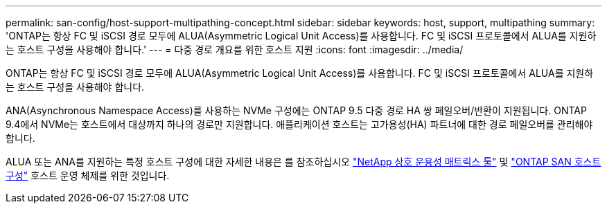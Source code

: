 ---
permalink: san-config/host-support-multipathing-concept.html 
sidebar: sidebar 
keywords: host, support, multipathing 
summary: 'ONTAP는 항상 FC 및 iSCSI 경로 모두에 ALUA(Asymmetric Logical Unit Access)를 사용합니다. FC 및 iSCSI 프로토콜에서 ALUA를 지원하는 호스트 구성을 사용해야 합니다.' 
---
= 다중 경로 개요를 위한 호스트 지원
:icons: font
:imagesdir: ../media/


[role="lead"]
ONTAP는 항상 FC 및 iSCSI 경로 모두에 ALUA(Asymmetric Logical Unit Access)를 사용합니다. FC 및 iSCSI 프로토콜에서 ALUA를 지원하는 호스트 구성을 사용해야 합니다.

ANA(Asynchronous Namespace Access)를 사용하는 NVMe 구성에는 ONTAP 9.5 다중 경로 HA 쌍 페일오버/반환이 지원됩니다. ONTAP 9.4에서 NVMe는 호스트에서 대상까지 하나의 경로만 지원합니다. 애플리케이션 호스트는 고가용성(HA) 파트너에 대한 경로 페일오버를 관리해야 합니다.

ALUA 또는 ANA를 지원하는 특정 호스트 구성에 대한 자세한 내용은 를 참조하십시오 https://mysupport.netapp.com/matrix["NetApp 상호 운용성 매트릭스 툴"^] 및 https://docs.netapp.com/us-en/ontap-sanhost/index.html["ONTAP SAN 호스트 구성"] 호스트 운영 체제를 위한 것입니다.
